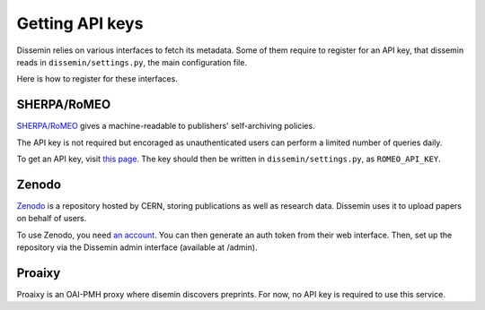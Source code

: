 .. _page-apikeys:
Getting API keys
================

Dissemin relies on various interfaces to fetch its metadata.
Some of them require to register for an API key, that dissemin
reads in ``dissemin/settings.py``, the main configuration file.

Here is how to register for these interfaces.

SHERPA/RoMEO
------------

`SHERPA/RoMEO <http://www.sherpa.ac.uk/romeo>`_ gives a machine-readable to publishers' self-archiving
policies.

The API key is not required but encoraged as unauthenticated users
can perform a limited number of queries daily.

To get an API key, visit `this page <http://www.sherpa.ac.uk/romeo/apiregistry.php>`_.
The key should then be written in ``dissemin/settings.py``, as ``ROMEO_API_KEY``.

Zenodo
------

`Zenodo <http://zenodo.org>`_ is a repository hosted by CERN, storing publications as well as
research data. Dissemin uses it to upload papers on behalf of users.

To use Zenodo, you need `an account <https://zenodo.org/youraccount/register>`_. You can
then generate an auth token from their web interface.
Then, set up the repository via the Dissemin admin interface (available at /admin). 

Proaixy
-------

Proaixy is an OAI-PMH proxy where disemin discovers preprints.
For now, no API key is required to use this service.

